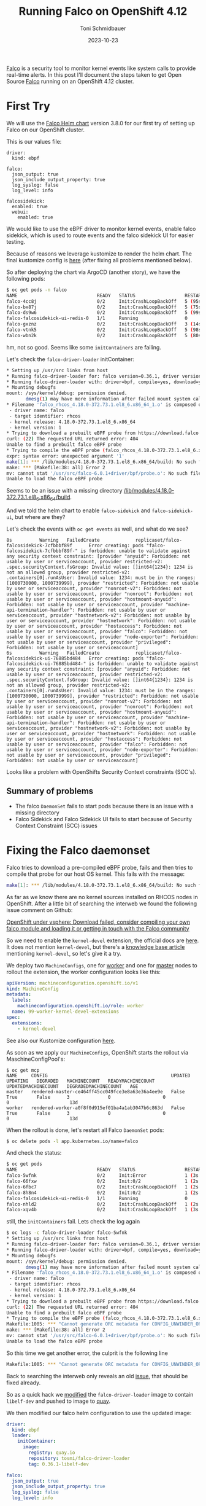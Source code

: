 #+title: Running Falco on OpenShift 4.12
#+author: Toni Schmidbauer
#+lastmod: [2023-10-23 Mon 11:30]
#+categories[]: OpenShift
#+draft: false
#+variable: value
#+date: 2023-10-23
#+list[]: value_1 value_2 value_3

[[https://falco.org/][Falco]] is a security tool to monitor kernel events like system calls to
provide real-time alerts. In this post I'll document the steps taken
to get Open Source [[https://falco.org/][Falco]] running on an OpenShift 4.12 cluster.

# more

* First Try

We will use the [[https://falcosecurity.github.io/charts][Falco Helm chart]] version 3.8.0 for our first try of setting up Falco on our OpenShift cluster.

This is our values file:

#+begin_src
driver:
  kind: ebpf

falco:
  json_output: true
  json_include_output_property: true
  log_syslog: false
  log_level: info

falcosidekick:
  enabled: true
  webui:
    enabled: true
#+end_src

We would like to use the eBPF driver to monitor kernel events, enable
falco sidekick, which is used to route events and the falco sidekick
UI for easier testing.

Because of reasons we leverage kustomize to render the helm chart. The
final kustomize config is [[https://github.com/tosmi-gitops/openshift-gitops/tree/main/components/apps/falco/base][here]] (after fixing all problems mentioned
below).

So after deploying the chart via ArgoCD (another story), we have the following pods:

#+begin_src bash
$ oc get pods -n falco
NAME                             READY   STATUS                  RESTARTS      AGE
falco-4cc8j                      0/2     Init:CrashLoopBackOff   5 (95s ago)   4m31s
falco-bx87j                      0/2     Init:CrashLoopBackOff   5 (75s ago)   4m29s
falco-ds9w6                      0/2     Init:CrashLoopBackOff   5 (99s ago)   4m30s
falco-falcosidekick-ui-redis-0   1/1     Running                 0             4m28s
falco-gxznz                      0/2     Init:CrashLoopBackOff   3 (14s ago)   4m30s
falco-vtnk5                      0/2     Init:CrashLoopBackOff   5 (98s ago)   4m29s
falco-wbn2k                      0/2     Init:CrashLoopBackOff   5 (80s ago)   4m29s
#+end_src

hm, not so good. Seems like some ~initContainers~ are failing.

Let's check the ~falco-driver-loader~ initContainer:

#+begin_src bash
* Setting up /usr/src links from host
* Running falco-driver-loader for: falco version=0.36.1, driver version=6.0.1+driver, arch=x86_64, kernel release=4.18.0-372.73.1.el8_6.x86_64, kernel version=1
* Running falco-driver-loader with: driver=bpf, compile=yes, download=yes
* Mounting debugfs
mount: /sys/kernel/debug: permission denied.
       dmesg(1) may have more information after failed mount system call.
* Filename 'falco_rhcos_4.18.0-372.73.1.el8_6.x86_64_1.o' is composed of:
 - driver name: falco
 - target identifier: rhcos
 - kernel release: 4.18.0-372.73.1.el8_6.x86_64
 - kernel version: 1
* Trying to download a prebuilt eBPF probe from https://download.falco.org/driver/6.0.1%2Bdriver/x86_64/falco_rhcos_4.18.0-372.73.1.el8_6.x86_64_1.o
curl: (22) The requested URL returned error: 404
Unable to find a prebuilt falco eBPF probe
* Trying to compile the eBPF probe (falco_rhcos_4.18.0-372.73.1.el8_6.x86_64_1.o)
expr: syntax error: unexpected argument '1'
make[1]: *** /lib/modules/4.18.0-372.73.1.el8_6.x86_64/build: No such file or directory.  Stop.
make: *** [Makefile:38: all] Error 2
mv: cannot stat '/usr/src/falco-6.0.1+driver/bpf/probe.o': No such file or directory
Unable to load the falco eBPF probe
#+end_src

Seems to be an issue with a missing directory _/lib/modules/4.18.0-372.73.1.el8_6.x86_64/build_.

And we told the helm chart to enable ~falco-sidekick~ and
~falco-sidekick-ui~, but where are they?

Let's check the events with ~oc get events~ as well, and what do we see?

#+begin_src shell
8s          Warning   FailedCreate             replicaset/falco-falcosidekick-7cfbbbf89f      Error creating: pods "falco-falcosidekick-7cfbbbf89f-" is forbidden: unable to validate against any security context constraint: [provider "anyuid": Forbidden: not usable by user or serviceaccount, provider restricted-v2: .spec.securityContext.fsGroup: Invalid value: []int64{1234}: 1234 is not an allowed group, provider restricted-v2: .containers[0].runAsUser: Invalid value: 1234: must be in the ranges: [1000730000, 1000739999], provider "restricted": Forbidden: not usable by user or serviceaccount, provider "nonroot-v2": Forbidden: not usable by user or serviceaccount, provider "nonroot": Forbidden: not usable by user or serviceaccount, provider "hostmount-anyuid": Forbidden: not usable by user or serviceaccount, provider "machine-api-termination-handler": Forbidden: not usable by user or serviceaccount, provider "hostnetwork-v2": Forbidden: not usable by user or serviceaccount, provider "hostnetwork": Forbidden: not usable by user or serviceaccount, provider "hostaccess": Forbidden: not usable by user or serviceaccount, provider "falco": Forbidden: not usable by user or serviceaccount, provider "node-exporter": Forbidden: not usable by user or serviceaccount, provider "privileged": Forbidden: not usable by user or serviceaccount]
6s          Warning   FailedCreate             replicaset/falco-falcosidekick-ui-76885bd484   Error creating: pods "falco-falcosidekick-ui-76885bd484-" is forbidden: unable to validate against any security context constraint: [provider "anyuid": Forbidden: not usable by user or serviceaccount, provider restricted-v2: .spec.securityContext.fsGroup: Invalid value: []int64{1234}: 1234 is not an allowed group, provider restricted-v2: .containers[0].runAsUser: Invalid value: 1234: must be in the ranges: [1000730000, 1000739999], provider "restricted": Forbidden: not usable by user or serviceaccount, provider "nonroot-v2": Forbidden: not usable by user or serviceaccount, provider "nonroot": Forbidden: not usable by user or serviceaccount, provider "hostmount-anyuid": Forbidden: not usable by user or serviceaccount, provider "machine-api-termination-handler": Forbidden: not usable by user or serviceaccount, provider "hostnetwork-v2": Forbidden: not usable by user or serviceaccount, provider "hostnetwork": Forbidden: not usable by user or serviceaccount, provider "hostaccess": Forbidden: not usable by user or serviceaccount, provider "falco": Forbidden: not usable by user or serviceaccount, provider "node-exporter": Forbidden: not usable by user or serviceaccount, provider "privileged": Forbidden: not usable by user or serviceaccount]
#+end_src

Looks like a problem with OpenShifts Security Context constraints (SCC's).

** Summary of problems

- The falco ~DaemonSet~ fails to start pods because there is an issue with a missing directory
- Falco Sidekick and Falco Sidekick UI fails to start because of
  Security Context Constraint (SCC) issues

* Fixing the Falco daemonset

Falco tries to download a pre-compiled eBPF probe, fails and then
tries to compile that probe for our host OS kernel. This fails with the message:

#+begin_src bash
make[1]: *** /lib/modules/4.18.0-372.73.1.el8_6.x86_64/build: No such file or directory.  Stop.
#+end_src

As far as we know there are no kernel sources installed on RHCOS nodes
in OpenShift. After a little bit of searching the interweb we found
the following issue comment on Github:

[[https://github.com/falcosecurity/falco/issues/1505#issuecomment-754745960][OpenShift under vsphere: Download failed, consider compiling your own falco module and loading it or getting in touch with the Falco community]]

So we need to enable the ~kernel-devel~ extension, the official docs are
[[https://docs.openshift.com/container-platform/4.12/post_installation_configuration/machine-configuration-tasks.html#rhcos-add-extensions_post-install-machine-configuration-tasks][here]]. It does not mention ~kernel-devel~, but there's a [[https://access.redhat.com/solutions/6972423][knowledge base
article]] mentioning ~kernel-devel~, so let's give it a try.

We deploy two ~MachineConfigs~, one for [[https://github.com/tosmi-gitops/openshift-gitops/blob/main/components/apps/falco/base/worker-machineconfig.yaml][worker]] and one for [[https://github.com/tosmi-gitops/openshift-gitops/blob/main/components/apps/falco/base/master-machineconfig.yaml][master]] nodes
to rollout the extension, the worker configuration looks like this:

#+begin_src yaml
apiVersion: machineconfiguration.openshift.io/v1
kind: MachineConfig
metadata:
  labels:
    machineconfiguration.openshift.io/role: worker
  name: 99-worker-kernel-devel-extensions
spec:
  extensions:
    - kernel-devel
#+end_src

See also our Kustomize configuration [[https://github.com/tosmi-gitops/openshift-gitops/blob/main/components/apps/falco/base/kustomization.yaml][here]].

As soon as we apply our ~MachineConfigs~, OpenShift starts the rollout via MaschineConfigPool's:

#+begin_src
$ oc get mcp
NAME     CONFIG                                             UPDATED   UPDATING   DEGRADED   MACHINECOUNT   READYMACHINECOUNT   UPDATEDMACHINECOUNT   DEGRADEDMACHINECOUNT   AGE
master   rendered-master-ce464ff45cc049fce3e8a63e36a4ee9e   False     True       False      3              0                   0                     0                      13d
worker   rendered-worker-a0f8f0d915ef01ba4a1ab3047b6c863d   False     True       False      3              0                   0                     0                      13d
#+end_src

When the rollout is done, let's restart all Falco ~DaemonSet~ pods:

#+begin_src bash
$ oc delete pods -l app.kubernetes.io/name=falco
#+end_src

And check the status:

#+begin_src bash
$ oc get pods
NAME                             READY   STATUS                  RESTARTS     AGE
falco-5wfnk                      0/2     Init:Error              1 (3s ago)   7s
falco-66fxw                      0/2     Init:0/2                1 (2s ago)   6s
falco-6fbc7                      0/2     Init:CrashLoopBackOff   1 (2s ago)   8s
falco-8h8n4                      0/2     Init:0/2                1 (2s ago)   6s
falco-falcosidekick-ui-redis-0   1/1     Running                 0            18m
falco-nhld2                      0/2     Init:CrashLoopBackOff   1 (2s ago)   6s
falco-xqv4b                      0/2     Init:CrashLoopBackOff   1 (3s ago)   8s
#+end_src

still, the ~initContainers~ fail. Lets check the log again

#+begin_src bash
$ oc logs -c falco-driver-loader falco-5wfnk
* Setting up /usr/src links from host
* Running falco-driver-loader for: falco version=0.36.1, driver version=6.0.1+driver, arch=x86_64, kernel release=4.18.0-372.73.1.el8_6.x86_64, kernel version=1
* Running falco-driver-loader with: driver=bpf, compile=yes, download=yes
* Mounting debugfs
mount: /sys/kernel/debug: permission denied.
       dmesg(1) may have more information after failed mount system call.
* Filename 'falco_rhcos_4.18.0-372.73.1.el8_6.x86_64_1.o' is composed of:
 - driver name: falco
 - target identifier: rhcos
 - kernel release: 4.18.0-372.73.1.el8_6.x86_64
 - kernel version: 1
* Trying to download a prebuilt eBPF probe from https://download.falco.org/driver/6.0.1%2Bdriver/x86_64/falco_rhcos_4.18.0-372.73.1.el8_6.x86_64_1.o
curl: (22) The requested URL returned error: 404
Unable to find a prebuilt falco eBPF probe
* Trying to compile the eBPF probe (falco_rhcos_4.18.0-372.73.1.el8_6.x86_64_1.o)
Makefile:1005: *** "Cannot generate ORC metadata for CONFIG_UNWINDER_ORC=y, please install libelf-dev, libelf-devel or elfutils-libelf-devel".  Stop.
make: *** [Makefile:38: all] Error 2
mv: cannot stat '/usr/src/falco-6.0.1+driver/bpf/probe.o': No such file or directory
Unable to load the falco eBPF probe
#+end_src

So this time we get another error, the culprit is the following line

#+begin_src bash
Makefile:1005: *** "Cannot generate ORC metadata for CONFIG_UNWINDER_ORC=y, please install libelf-dev, libelf-devel or elfutils-libelf-devel".  Stop.
#+end_src

Back to searching the interweb only reveals an old [[https://github.com/falcosecurity/falco/issues/376][issue]], that should
be fixed already.

So as a quick hack we [[https://github.com/tosmi/playground/blob/master/openshift/falco/custom-falco-driver-loader/Dockerfile][modified]] the ~falco-driver-loader~ image to
contain ~libelf-dev~ and pushed to image to [[https://quay.io/repository/tosmi/falco-driver-loader?tab=tags][quay]].

We then modified our falco helm configuration to use the updated image:

#+begin_src yaml
driver:
  kind: ebpf
  loader:
    initContainer:
      image:
        registry: quay.io
        repository: tosmi/falco-driver-loader
        tag: 0.36.1-libelf-dev

falco:
  json_output: true
  json_include_output_property: true
  log_syslog: false
  log_level: info

falcosidekick:
  enabled: true
  webui:
    enabled: true
#+end_src

Note the updated ~diver.loader.initContainer~ section.

Let's check the our pods again:

#+begin_src shell
$ oc get pods
NAME                                  READY   STATUS    RESTARTS   AGE
falco-2ssgx                           2/2     Running   0          66s
falco-5hqgg                           1/2     Running   0          66s
falco-82kq9                           2/2     Running   0          65s
falco-99zxw                           2/2     Running   0          65s
falco-falcosidekick-test-connection   0/1     Error     0          67s
falco-falcosidekick-ui-redis-0        1/1     Running   0          31m
falco-slx5k                           2/2     Running   0          65s
falco-tzm8d                           2/2     Running   0          65s
#+end_src

Success! This time the ~DaemonSet~ pods started successfully. Just note
that you have to be patient. The first start took about 1-2 minutes to
complete.

Let's check the logs of one ~DaemonSet~ pod just to sure:

#+begin_src shell
oc logs -c falco-driver-loader falco-2ssgx
* Setting up /usr/src links from host
* Running falco-driver-loader for: falco version=0.36.1, driver version=6.0.1+driver, arch=x86_64, kernel release=4.18.0-372.73.1.el8_6.x86_64, kernel version=1
* Running falco-driver-loader with: driver=bpf, compile=yes, download=yes
* Mounting debugfs
mount: /sys/kernel/debug: permission denied.
       dmesg(1) may have more information after failed mount system call.
* Filename 'falco_rhcos_4.18.0-372.73.1.el8_6.x86_64_1.o' is composed of:
 - driver name: falco
 - target identifier: rhcos
 - kernel release: 4.18.0-372.73.1.el8_6.x86_64
 - kernel version: 1
* Trying to download a prebuilt eBPF probe from https://download.falco.org/driver/6.0.1%2Bdriver/x86_64/falco_rhcos_4.18.0-372.73.1.el8_6.x86_64_1.o
curl: (22) The requested URL returned error: 404
Unable to find a prebuilt falco eBPF probe
* Trying to compile the eBPF probe (falco_rhcos_4.18.0-372.73.1.el8_6.x86_64_1.o)
* eBPF probe located in /root/.falco/6.0.1+driver/x86_64/falco_rhcos_4.18.0-372.73.1.el8_6.x86_64_1.o
* Success: eBPF probe symlinked to /root/.falco/falco-bpf.o
#+end_src

Especially the line

#+begin_src
* Success: eBPF probe symlinked to /root/.falco/falco-bpf.o
#+end_src

looks promising. So up to the next problem, getting falco-sidekick and falco-sidekick-ui running.

We also [[https://github.com/falcosecurity/falco/issues/2884][opened a bug]] report upstream to get feedback from the
developers on this issue.

* Fixing falco-sidekick and falco-sidekick-ui

Remember pod startup actually failed because of the following event (check with ~oc get events~):

#+begin_src
.spec.securityContext.fsGroup: Invalid value: []int64{1234}: 1234 is not an allowed group
#+end_src

It seems the sidekick pods want to run with a specific UID. The
default OpenShift Security Context Constraint (SCC) ~restricted~
prohibits this.

Lets confirm our suspicion:

#+begin_src shell
$ oc get deploy -o jsonpath='{.spec.template.spec.securityContext}{"\n"}' falco-falcosidekick
{"fsGroup":1234,"runAsUser":1234}
$ oc get deploy -o jsonpath='{.spec.template.spec.securityContext}{"\n"}' falco-falcosidekick-ui
{"fsGroup":1234,"runAsUser":1234}
#+end_src

Bingo! ~securityContext~ is set to 1234 for both deployments. There is
another SCC that we could leverage, ~nonroot~, which basically allows any
UID expect 0. We just need to get the ~ServiceAccount~ that
falco-sidekick and falco-sidekick-ui are actually using:

#+begin_src shell
$ oc get deploy -o jsonpath='{.spec.template.spec.serviceAccount}{"\n"}' falco-falcosidekick
falco-falcosidekick
$ oc get deploy -o jsonpath='{.spec.template.spec.serviceAccount}{"\n"}' falco-falcosidekick-ui
falco-falcosidekick-ui
#+end_src

So falco-sidekick uses ~falco-sidekick~ as ~ServiceAccount~ and falco-sidekick-ui ~falco-sidekick-ui~. Lets
grant both ~ServiceAccounts~ access to the ~nonroot~ SCC.

#+begin_src
kind: ClusterRoleBinding
metadata:
  name: falco-falcosidekick-scc:nonroot
roleRef:
  apiGroup: rbac.authorization.k8s.io
  kind: ClusterRole
  name: system:openshift:scc:nonroot
subjects:
- kind: ServiceAccount
  name: falco-falcosidekick
  namespace: falco
- kind: ServiceAccount
  name: falco-falcosidekick-ui
  namespace: falco
#+end_src

We've already added this [[https://github.com/tosmi-gitops/openshift-gitops/blob/main/components/apps/falco/base/falcosidekick-any-uid-scc.yaml][file]] to our [[https://github.com/tosmi-gitops/openshift-gitops/blob/main/components/apps/falco/base/falcosidekick-any-uid-scc.yaml#L19][Kustomize]] configuration.

Let's trigger a redeployment by deleting the ~ReplicaSets~ of both deployments, they will be re-created automatically:

#+begin_src shell
$ oc delete rs -l app.kubernetes.io/name=falcosidekick
$ oc delete rs -l app.kubernetes.io/name=falcosidekick-ui
#+end_src

Finally let's confirm everything is up and running:

#+begin_src shell
$ oc get deploy,ds,pods
NAME                                     READY   UP-TO-DATE   AVAILABLE   AGE
deployment.apps/falco-falcosidekick      2/2     2            2           5d
deployment.apps/falco-falcosidekick-ui   2/2     2            2           5d

NAME                   DESIRED   CURRENT   READY   UP-TO-DATE   AVAILABLE   NODE SELECTOR   AGE
daemonset.apps/falco   6         6         6       6            6           <none>          6d2h

NAME                                          READY   STATUS    RESTARTS   AGE
pod/falco-2ssgx                               2/2     Running   0          21m
pod/falco-5hqgg                               2/2     Running   0          21m
pod/falco-82kq9                               2/2     Running   0          21m
pod/falco-99zxw                               2/2     Running   0          21m
pod/falco-falcosidekick-7cfbbbf89f-qxwxs      1/1     Running   0          118s
pod/falco-falcosidekick-7cfbbbf89f-rz5lj      1/1     Running   0          118s
pod/falco-falcosidekick-ui-76885bd484-p7lqm   1/1     Running   0          2m18s
pod/falco-falcosidekick-ui-76885bd484-sfgh4   1/1     Running   0          2m18s
pod/falco-falcosidekick-ui-redis-0            1/1     Running   0          51m
pod/falco-slx5k                               2/2     Running   0          21m
pod/falco-tzm8d                               2/2     Running   0          21m
#+end_src

* Testing Falco

Now that everything seems to be running, lets do a quick test. First
we will try to access the Falco Sidekick user interface.

Falco will not deploy a route for the UI automatically, instead we've
created a [[https://github.com/tosmi-gitops/openshift-gitops/tree/main/components/apps/falco/overlays/sidekick-ui-route][Kustomize overlay]] with a custom route:

#+begin_src yaml
apiVersion: route.openshift.io/v1
kind: Route
metadata:
  name: falco-falcosidekick-ui
  namespace: falco
spec:
  host: falcosidekick-ui.apps.hub.aws.tntinfra.net
  port:
    targetPort: http
  tls:
    termination: edge
  to:
    kind: Service
    name: falco-falcosidekick-ui
  wildcardPolicy: None
#+end_src

After deploying the ~Route~ we can access the Falco UI with the hostname
specified in the route object. The default username seems to be
_admin/admin_ which is kind of strange for a security tool, maybe that's
the reason Falco does not expose the UI per default.

[[file:/OpenShift/images/falco/falco-ui.png]]

** Creating an event

As a last test let's try to trigger an event. We open a shell to one
of the falco ~DaemonSet~ pods and execute a suspicious command:

#+begin_src shell
$ oc rsh falco-2ssgx
Defaulted container "falco" out of: falco, falcoctl-artifact-follow, falco-driver-loader (init), falcoctl-artif# cat /etc/shadow
root:*:19639:0:99999:7:::
daemon:*:19639:0:99999:7:::
bin:*:19639:0:99999:7:::
sys:*:19639:0:99999:7:::
sync:*:19639:0:99999:7:::
games:*:19639:0:99999:7:::
man:*:19639:0:99999:7:::
lp:*:19639:0:99999:7:::
mail:*:19639:0:99999:7:::
news:*:19639:0:99999:7:::
uucp:*:19639:0:99999:7:::
proxy:*:19639:0:99999:7:::
www-data:*:19639:0:99999:7:::
backup:*:19639:0:99999:7:::
list:*:19639:0:99999:7:::
irc:*:19639:0:99999:7:::
_apt:*:19639:0:99999:7:::
nobody:*:19639:0:99999:7:::
#
#+end_src

and we can see an event with priority *Warning* in the Falco ui.

[[file:/OpenShift/images/falco/falco-cat-etc-shadow.png]]

That's it, seems like Falco is successfully running on OpenShift 4.12.
